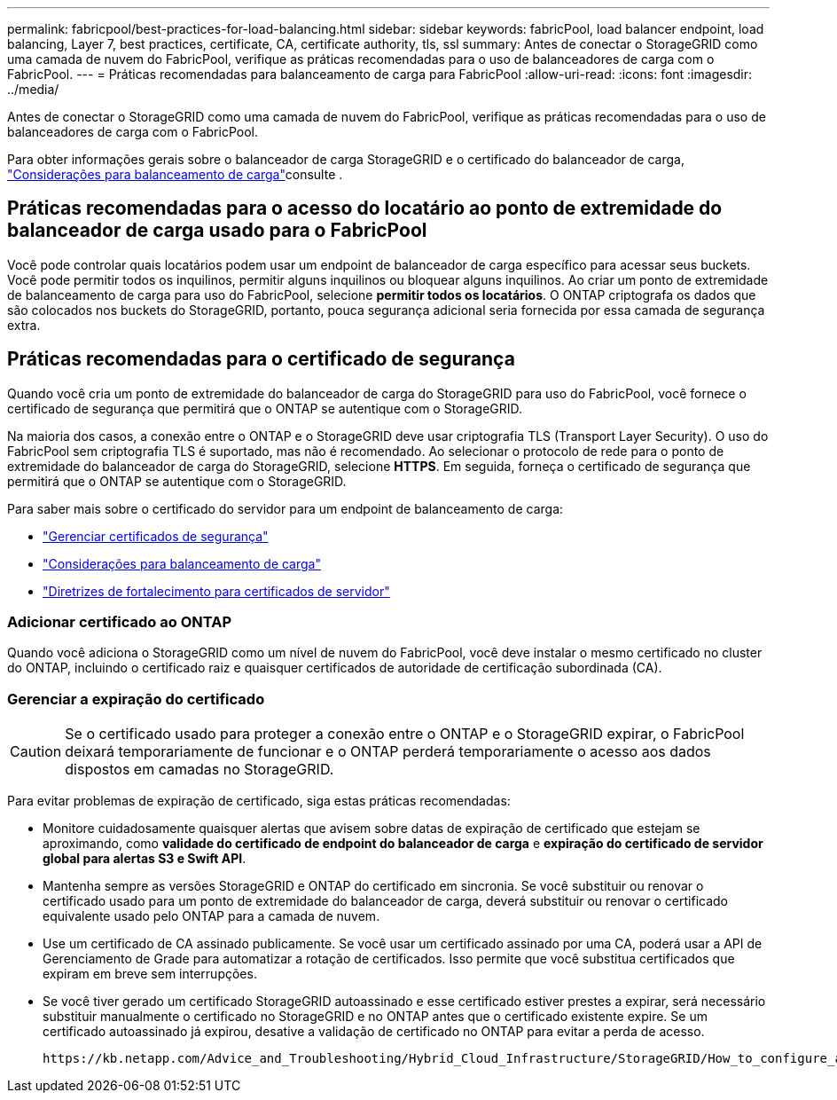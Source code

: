 ---
permalink: fabricpool/best-practices-for-load-balancing.html 
sidebar: sidebar 
keywords: fabricPool, load balancer endpoint, load balancing, Layer 7, best practices, certificate, CA, certificate authority, tls, ssl 
summary: Antes de conectar o StorageGRID como uma camada de nuvem do FabricPool, verifique as práticas recomendadas para o uso de balanceadores de carga com o FabricPool. 
---
= Práticas recomendadas para balanceamento de carga para FabricPool
:allow-uri-read: 
:icons: font
:imagesdir: ../media/


[role="lead"]
Antes de conectar o StorageGRID como uma camada de nuvem do FabricPool, verifique as práticas recomendadas para o uso de balanceadores de carga com o FabricPool.

Para obter informações gerais sobre o balanceador de carga StorageGRID e o certificado do balanceador de carga, link:../admin/managing-load-balancing.html["Considerações para balanceamento de carga"]consulte .



== Práticas recomendadas para o acesso do locatário ao ponto de extremidade do balanceador de carga usado para o FabricPool

Você pode controlar quais locatários podem usar um endpoint de balanceador de carga específico para acessar seus buckets. Você pode permitir todos os inquilinos, permitir alguns inquilinos ou bloquear alguns inquilinos. Ao criar um ponto de extremidade de balanceamento de carga para uso do FabricPool, selecione *permitir todos os locatários*. O ONTAP criptografa os dados que são colocados nos buckets do StorageGRID, portanto, pouca segurança adicional seria fornecida por essa camada de segurança extra.



== Práticas recomendadas para o certificado de segurança

Quando você cria um ponto de extremidade do balanceador de carga do StorageGRID para uso do FabricPool, você fornece o certificado de segurança que permitirá que o ONTAP se autentique com o StorageGRID.

Na maioria dos casos, a conexão entre o ONTAP e o StorageGRID deve usar criptografia TLS (Transport Layer Security). O uso do FabricPool sem criptografia TLS é suportado, mas não é recomendado. Ao selecionar o protocolo de rede para o ponto de extremidade do balanceador de carga do StorageGRID, selecione *HTTPS*. Em seguida, forneça o certificado de segurança que permitirá que o ONTAP se autentique com o StorageGRID.

Para saber mais sobre o certificado do servidor para um endpoint de balanceamento de carga:

* link:../admin/using-storagegrid-security-certificates.html["Gerenciar certificados de segurança"]
* link:../admin/managing-load-balancing.html["Considerações para balanceamento de carga"]
* link:../harden/hardening-guideline-for-server-certificates.html["Diretrizes de fortalecimento para certificados de servidor"]




=== Adicionar certificado ao ONTAP

Quando você adiciona o StorageGRID como um nível de nuvem do FabricPool, você deve instalar o mesmo certificado no cluster do ONTAP, incluindo o certificado raiz e quaisquer certificados de autoridade de certificação subordinada (CA).



=== Gerenciar a expiração do certificado


CAUTION: Se o certificado usado para proteger a conexão entre o ONTAP e o StorageGRID expirar, o FabricPool deixará temporariamente de funcionar e o ONTAP perderá temporariamente o acesso aos dados dispostos em camadas no StorageGRID.

Para evitar problemas de expiração de certificado, siga estas práticas recomendadas:

* Monitore cuidadosamente quaisquer alertas que avisem sobre datas de expiração de certificado que estejam se aproximando, como *validade do certificado de endpoint do balanceador de carga* e *expiração do certificado de servidor global para alertas S3 e Swift API*.
* Mantenha sempre as versões StorageGRID e ONTAP do certificado em sincronia. Se você substituir ou renovar o certificado usado para um ponto de extremidade do balanceador de carga, deverá substituir ou renovar o certificado equivalente usado pelo ONTAP para a camada de nuvem.
* Use um certificado de CA assinado publicamente. Se você usar um certificado assinado por uma CA, poderá usar a API de Gerenciamento de Grade para automatizar a rotação de certificados. Isso permite que você substitua certificados que expiram em breve sem interrupções.
* Se você tiver gerado um certificado StorageGRID autoassinado e esse certificado estiver prestes a expirar, será necessário substituir manualmente o certificado no StorageGRID e no ONTAP antes que o certificado existente expire. Se um certificado autoassinado já expirou, desative a validação de certificado no ONTAP para evitar a perda de acesso.
+
 https://kb.netapp.com/Advice_and_Troubleshooting/Hybrid_Cloud_Infrastructure/StorageGRID/How_to_configure_a_new_StorageGRID_self-signed_server_certificate_on_an_existing_ONTAP_FabricPool_deployment["Base de dados de Conhecimento da NetApp: Como configurar um novo certificado de servidor auto-assinado do StorageGRID numa implementação do ONTAP FabricPool existente"^]Consulte para obter instruções.


